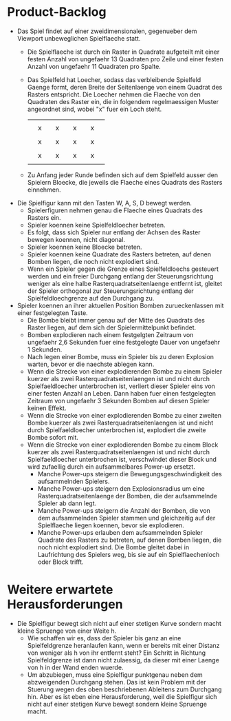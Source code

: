 * Product-Backlog
- Das Spiel findet auf einer zweidimensionalen, gegenueber dem
  Viewport unbeweglichen Spielflaeche statt.
  - Die Spielflaeche ist durch ein Raster in Quadrate aufgeteilt mit
    einer festen Anzahl von ungefaehr 13 Quadraten pro Zeile und einer
    festen Anzahl von ungefaehr 11 Quadraten pro Spalte.
  - Das Spielfeld hat Loecher, sodass das verbleibende Spielfeld
    Gaenge formt, deren Breite der Seitenlaenge von einem Quadrat des
    Rasters entspricht. Die Loecher nehmen die Flaeche von den
    Quadraten des Raster ein, die in folgendem regelmaessigen Muster
    angeordnet sind, wobei "x" fuer ein Loch steht.
    |   |   |   |   |   |   |   |   |   |
    |   | x |   | x |   | x |   | x |   |
    |   |   |   |   |   |   |   |   |   |
    |   | x |   | x |   | x |   | x |   |
    |   |   |   |   |   |   |   |   |   |
    |   | x |   | x |   | x |   | x |   |
    |   |   |   |   |   |   |   |   |   |
  - Zu Anfang jeder Runde befinden sich auf dem Spielfeld ausser den
    Spielern Bloecke, die jeweils die Flaeche eines Quadrats des
    Rasters einnehmen.
- Die Spielfigur kann mit den Tasten W, A, S, D bewegt werden.
  - Spielerfiguren nehmen genau die Flaeche eines Quadrats des Rasters
    ein.
  - Spieler koennen keine Spielfeldloecher betreten.
  - Es folgt, dass sich Spieler nur entlang der Achsen des Raster
    bewegen koennen, nicht diagonal.
  - Spieler koennen keine Bloecke betreten.
  - Spieler koennen keine Quadrate des Rasters betreten, auf denen
    Bomben liegen, die noch nicht explodiert sind.
  - Wenn ein Spieler gegen die Grenze eines Spielfeldloechs gesteuert
    werden und ein freier Durchgang entlang der Steuerungsrichtung
    weniger als eine halbe Rasterquadratseitenlaenge entfernt ist,
    gleitet der Spieler orthogonal zur Steuerungsrichtung entlang der
    Spielfeldloechgrenze auf den Durchgang zu.
- Spieler koennen an ihrer aktuellen Position Bomben zurueckenlassen
  mit einer festgelegten Taste.
  - Die Bombe bleibt immer genau auf der Mitte des Quadrats des Raster
    liegen, auf dem sich der Spielermittelpunkt befindet.
  - Bomben explodieren nach einem festgelgten Zeitraum von ungefaehr
    2,6 Sekunden fuer eine festgelegte Dauer von ungefaehr 1 Sekunden.
  - Nach legen einer Bombe, muss ein Spieler bis zu deren Explosion
    warten, bevor er die naechste ablegen kann.
  - Wenn die Strecke von einer explodierenden Bombe zu einem Spieler
    kuerzer als zwei Rasterquadratseitenlaengen ist und nicht durch
    Spielfaeldloecher unterbrochen ist, verliert dieser Spieler eins
    von einer festen Anzahl an Leben. Dann haben fuer einen
    festgelegten Zeitraum von ungefaehr 3 Sekunden Bomben auf diesen
    Spieler keinen Effekt.
  - Wenn die Strecke von einer explodierenden Bombe zu einer zweiten
    Bombe kuerzer als zwei Rasterquadratseitenlaengen ist und nicht
    durch Spielfaeldloecher unterbrochen ist, explodiert die zweite
    Bombe sofort mit.
  - Wenn die Strecke von einer explodierenden Bombe zu einem Block
    kuerzer als zwei Rasterquadratseitenlaengen ist und nicht durch
    Spielfaeldloecher unterbrochen ist, verschwindet dieser Block und
    wird zufaellig durch ein aufsammelbares Power-up ersetzt.
    - Manche Power-ups steigern die Bewegungsgeschwindigkeit des
      aufsammelnden Spielers.
    - Manche Power-ups steigern den Explosionsradius um eine
      Rasterquadratseitenlaenge der Bomben, die der aufsammelnde
      Spieler ab dann legt.
    - Manche Power-ups steigern die Anzahl der Bomben, die von dem
      aufsammelnden Spieler stammen und gleichzeitig auf der
      Spielflaeche liegen koennen, bevor sie explodieren.
    - Manche Power-ups erlauben dem aufsammelnden Spieler Quadrate des
      Rasters zu betreten, auf denen Bomben liegen, die noch nicht
      explodiert sind. Die Bombe gleitet dabei in Laufrichtung des
      Spielers weg, bis sie auf ein Spielflaechenloch oder Block
      trifft.

* Weitere erwartete Herausforderungen
- Die Spielfigur bewegt sich nicht auf einer stetigen Kurve sondern
  macht kleine Spruenge von einer Weite h.
  - Wie schaffen wir es, dass der Spieler bis ganz an eine
    Spielfeldgrenze heranlaufen kann, wenn er bereits mit einer
    Distanz von weniger als h von ihr entfernt steht? Ein Schritt in
    Richtung Spielfeldgrenze ist dann nicht zulaessig, da dieser mit
    einer Laenge von h in der Wand enden wuerde.
  - Um abzubiegen, muss eine Spielfigur punktgenau neben dem
    abzweigenden Durchgang stehen. Das ist kein Problem mit der
    Stuerung wegen des oben beschriebenen Ableitens zum Durchgang
    hin. Aber es ist eben eine Herausforderung, weil die Spielfigur
    sich nicht auf einer stetigen Kurve bewegt sondern kleine Spruenge
    macht.
